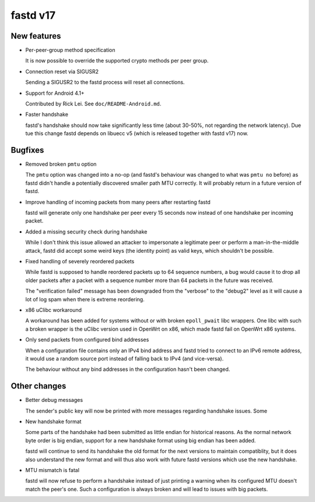 fastd v17
=========

New features
~~~~~~~~~~~~
* Per-peer-group method specification

  It is now possible to override the supported
  crypto methods per peer group.

* Connection reset via SIGUSR2

  Sending a SIGUSR2 to the fastd process will
  reset all connections.

* Support for Android 4.1+

  Contributed by Rick Lei. See ``doc/README-Android.md``.

* Faster handshake

  fastd's handshake should now take significantly less time (about
  30-50%, not regarding the network latency). Due tue this change fastd
  depends on libuecc v5 (which is released together with fastd v17) now.

Bugfixes
~~~~~~~~
* Removed broken ``pmtu`` option

  The ``pmtu`` option was changed into a no-op (and fastd's behaviour was changed to
  what was ``pmtu no`` before) as fastd didn't handle a potentially discovered smaller
  path MTU correctly. It will probably return in a future version of fastd.

* Improve handling of incoming packets from many peers after restarting fastd

  fastd will generate only one handshake per peer every 15 seconds now
  instead of one handshake per incoming packet.

* Added a missing security check during handshake

  While I don't think this issue allowed an attacker to impersonate a legitimate peer or
  perform a man-in-the-middle attack, fastd did accept some weird keys
  (the identity point) as valid keys, which shouldn't be possible.

* Fixed handling of severely reordered packets

  While fastd is supposed to handle reordered packets up to
  64 sequence numbers, a bug would cause it to drop all older
  packets after a packet with a sequence number more than 64
  packets in the future was received.

  The "verification failed" message has been downgraded from the "verbose"
  to the "debug2" level as it will cause a lot of log spam when there is
  extreme reordering.

* x86 uClibc workaround

  A workaround has been added for systems without or with broken ``epoll_pwait`` libc
  wrappers. One libc with such a broken wrapper is the uClibc version used in OpenWrt on x86,
  which made fastd fail on OpenWrt x86 systems.

* Only send packets from configured bind addresses

  When a configuration file contains only an IPv4 bind address and fastd tried to connect to an IPv6
  remote address, it would use a random source port instead of falling back to IPv4 (and vice-versa).

  The behaviour without any bind addresses in the configuration hasn't been changed.

Other changes
~~~~~~~~~~~~~
* Better debug messages

  The sender's public key will now be printed with
  more messages regarding handshake issues. Some

* New handshake format

  Some parts of the handshake had been submitted as little endian for historical reasons.
  As the normal network byte order is big endian, support for a new handshake format using
  big endian has been added.

  fastd will continue to send its handshake the old format for the next versions to maintain
  compatiblity, but it does also understand the new format and will thus also work with future
  fastd versions which use the new handshake.

* MTU mismatch is fatal

  fastd will now refuse to perform a handshake instead of just printing a warning when its configured MTU
  doesn't match the peer's one. Such a configuration is always broken and will lead to issues with
  big packets.
